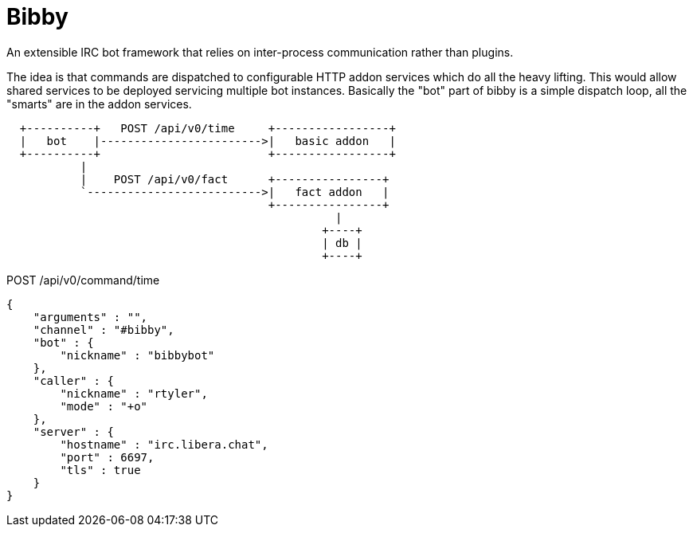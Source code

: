 = Bibby

An extensible IRC bot framework that relies on inter-process communication
rather than plugins.

The idea is that commands are dispatched to configurable HTTP addon services
which do all the heavy lifting. This would allow shared services to be deployed
servicing multiple bot instances. Basically the "bot" part of bibby is a simple
dispatch loop, all the "smarts" are in the addon services.

[source]
----
  +----------+   POST /api/v0/time     +-----------------+
  |   bot    |------------------------>|   basic addon   |
  +----------+                         +-----------------+
           |
           |    POST /api/v0/fact      +----------------+
           `-------------------------->|   fact addon   |
                                       +----------------+
                                                 |
                                               +----+
                                               | db |
                                               +----+
----




.POST /api/v0/command/time
[source,json]
----
{
    "arguments" : "",
    "channel" : "#bibby",
    "bot" : {
        "nickname" : "bibbybot"
    },
    "caller" : {
        "nickname" : "rtyler",
        "mode" : "+o"
    },
    "server" : {
        "hostname" : "irc.libera.chat",
        "port" : 6697,
        "tls" : true
    }
}

----

